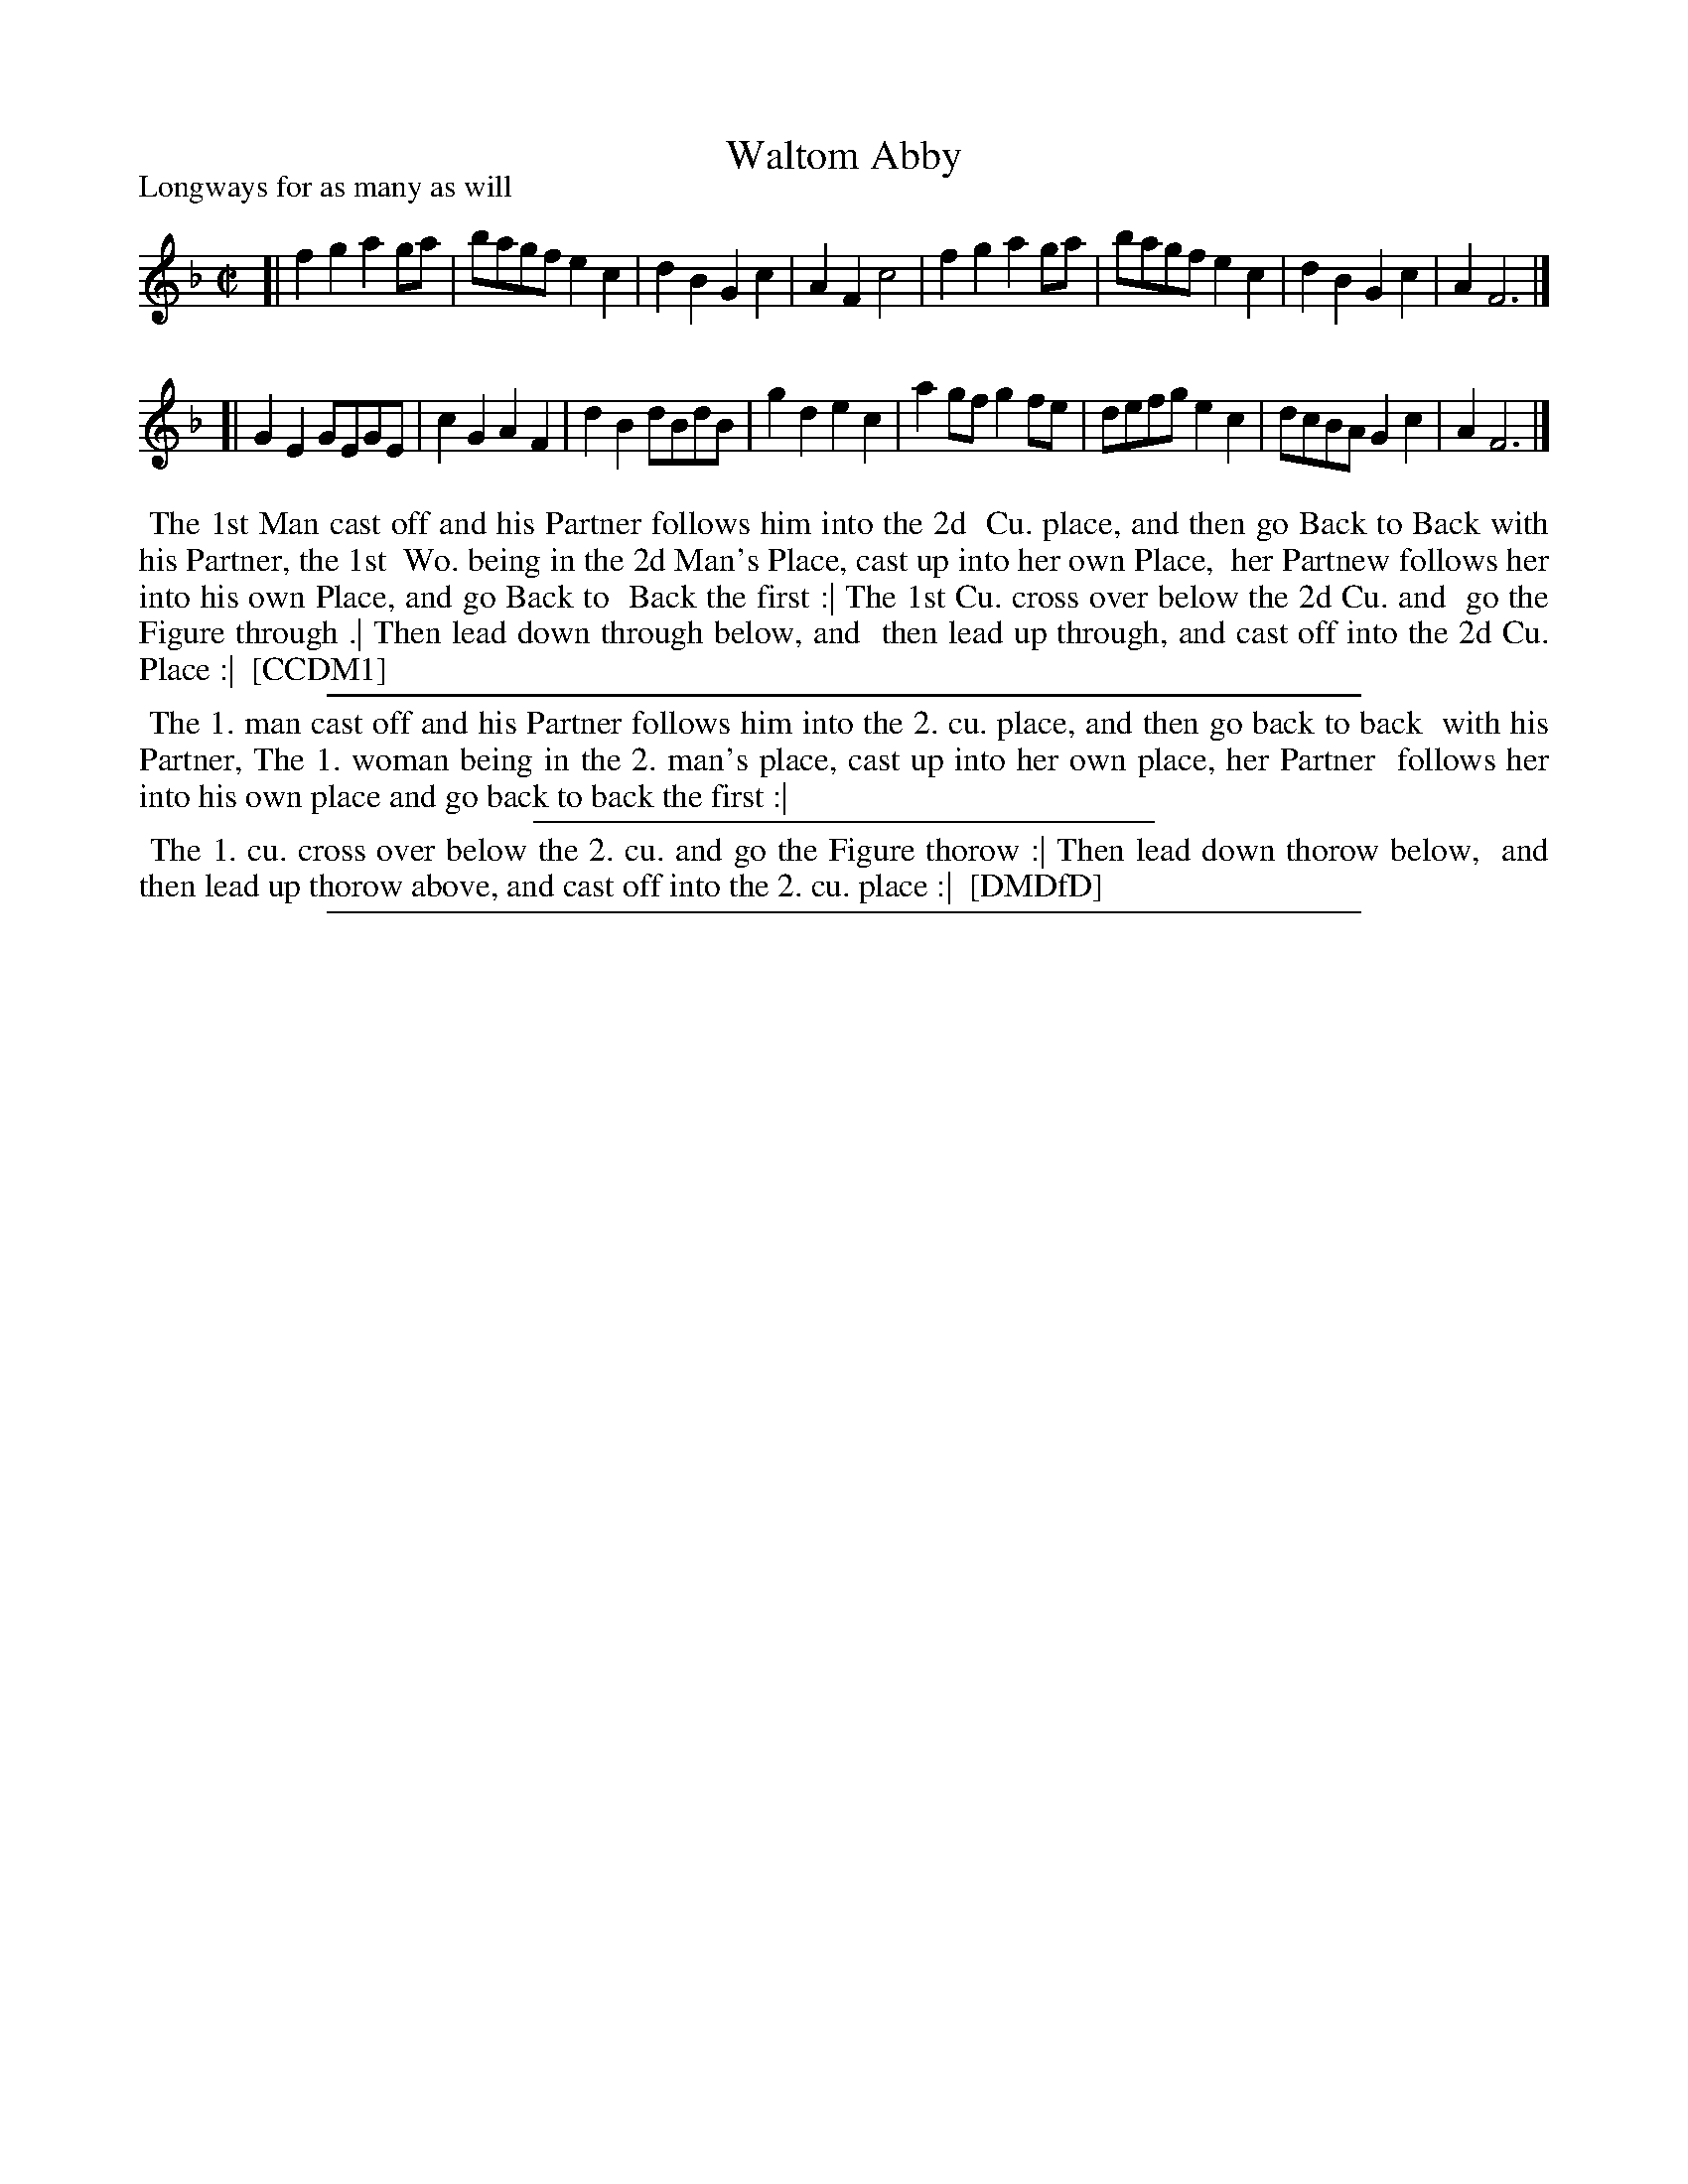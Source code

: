 X: 1
T: Waltom Abby
P: Longways for as many as will
%R: reel
B: "The Compleat Country Dancing-Master" printed by John Walsh, London ca. 1740
S: 6: CCDM1 http://imslp.org/wiki/The_Compleat_Country_Dancing-Master_(Various) V.1 p.88 #124 (176)
B: "The Dancing-Master: Containing Directions and Tunes for Dancing" printed by W. Pearson for John Walsh, London ca. 1709
S: 7: DMDfD http://digital.nls.uk/special-collections-of-printed-music/pageturner.cfm?id=89751228 p.233 "X 3"
Z: 2013 John Chambers <jc:trillian.mit.edu>
N: Many illegible words, deciphered using image at http://deriv.nls.uk/dcn3/8975/89754019.3.jpg
N: The two books have different beaming; this version combines them to get half-measure beaming when possible.
M: C|
L: 1/8
K: F
% - - - - - - - - - - - - - - - - - - - - - - - - -
[|\
f2g2 a2ga | bagf e2c2 | d2B2 G2c2 | A2F2 c4 |\
f2g2 a2ga | bagf e2c2 | d2B2 G2c2 | A2 F6 |]
[|\
G2E2 GEGE | c2G2 A2F2 | d2B2 dBdB | g2d2 e2c2 |\
a2gf g2fe | defg e2c2 | dcBA G2c2 | A2 F6 |]
% - - - - - - - - - - - - - - - - - - - - - - - - -
%%begintext align
%% The 1st Man cast off and his Partner follows him into the 2d
%% Cu. place, and then go Back to Back with his Partner, the 1st
%% Wo. being in the 2d Man's Place, cast up into her own Place,
%% her Partnew follows her into his own Place, and go Back to
%% Back the first :| The 1st Cu. cross over below the 2d Cu. and
%% go the Figure through .|  Then lead down through below, and
%% then lead up through, and cast off into the 2d Cu. Place :|
%% [CCDM1]
%%endtext
%%sep 1 1 500
% - - - - - - - - - - - - - - - - - - - - - - - - -
%%begintext align
%%   The 1. man cast off and his Partner follows him into the 2. cu. place, and then go back to back
%% with his Partner, The 1. woman being in the 2. man's place, cast up into her own place, her Partner
%% follows her into his own place and go back to back the first :|
%%endtext
%%sep 1 1 300
%%begintext align
%%    The 1. cu. cross over below the 2. cu. and go the Figure thorow :| Then lead down thorow below,
%% and then lead up thorow above, and cast off into the 2. cu. place :|
%% [DMDfD]
%%endtext
%%sep 1 8 500
